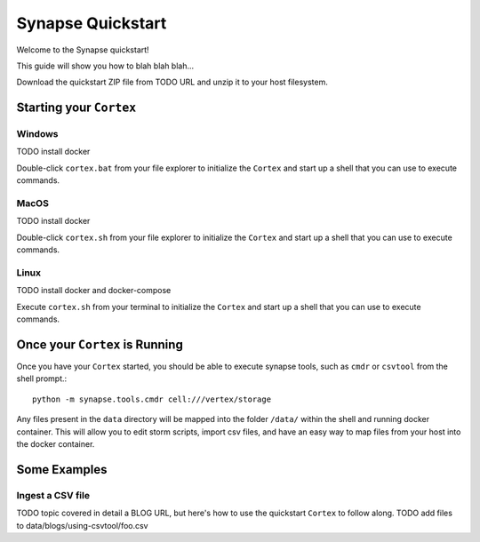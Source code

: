 Synapse Quickstart
##################

Welcome to the Synapse quickstart!

This guide will show you how to blah blah blah...

Download the quickstart ZIP file from TODO URL and unzip it to your
host filesystem.

Starting your ``Cortex``
========================

Windows
-------
TODO install docker

Double-click ``cortex.bat`` from your file explorer to initialize the ``Cortex`` and
start up a shell that you can use to execute commands.

MacOS
-----
TODO install docker

Double-click ``cortex.sh`` from your file explorer to initialize the ``Cortex`` and
start up a shell that you can use to execute commands.

Linux
-----
TODO install docker and docker-compose

Execute ``cortex.sh`` from your terminal to initialize the ``Cortex`` and start up
a shell that you can use to execute commands.

Once your ``Cortex`` is Running
===============================

Once you have your ``Cortex`` started, you should be able to execute synapse
tools, such as ``cmdr`` or ``csvtool`` from the shell prompt.::

    python -m synapse.tools.cmdr cell:///vertex/storage

Any files present in the ``data`` directory will be mapped into the folder
``/data/`` within the shell and running docker container.  This will allow you
to edit storm scripts, import csv files, and have an easy way to map files from
your host into the docker container.

Some Examples
=============

Ingest a CSV file
-----------------

TODO topic covered in detail a BLOG URL, but here's how to use the quickstart
``Cortex`` to follow along. TODO add files to data/blogs/using-csvtool/foo.csv

